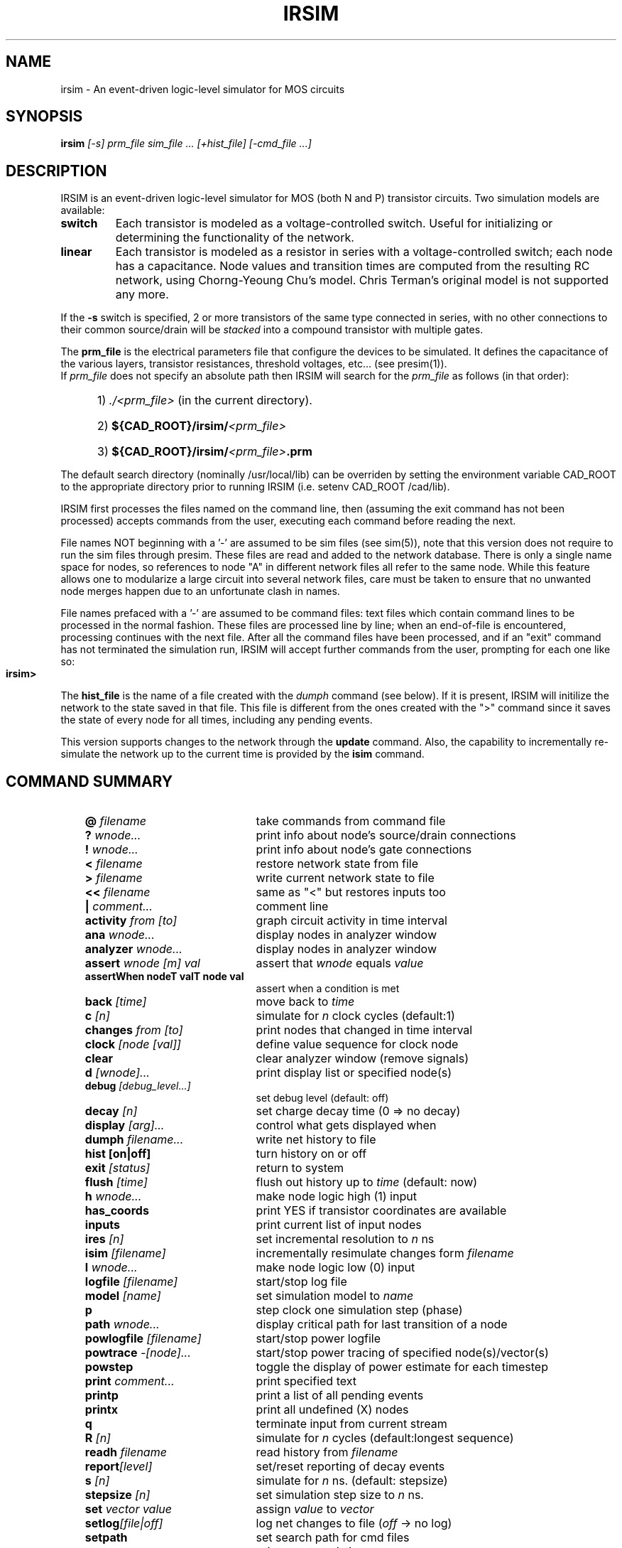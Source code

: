 .TH IRSIM 1 "" "" "IRSIM Users's Manual"
.UC
.SH NAME
irsim \- An event-driven logic-level simulator for MOS circuits
.SH SYNOPSIS
\fBirsim \fI[-s] prm_file sim_file ... [+hist_file] [-cmd_file ...]
.SH DESCRIPTION
IRSIM is an event-driven logic-level simulator for MOS (both N and P)
transistor circuits.  Two simulation models are available:
.TP
.B switch
Each transistor is modeled as a voltage-controlled switch.  Useful for
initializing or determining the functionality of the network.
.TP
.B linear
Each transistor is modeled as a resistor in series
with a voltage-controlled switch; each node has
a capacitance.  Node values and transition times
are computed from the resulting RC network, using
Chorng-Yeoung Chu's model.  Chris Terman's original model is not
supported any more.
.PP
If the \fB-s\fP switch is specified, 2 or more transistors of the same
type connected in series, with no other connections to their common
source/drain will be
.I stacked
into a compound transistor with multiple gates.
.PP
The
.B prm_file
is the electrical parameters file that configure the devices to be simulated.
It defines the capacitance of the various layers, transistor resistances,
threshold voltages, etc... (see presim(1)).
.sp 0
If
.I prm_file
does not specify an absolute path then
IRSIM will search for the
.I prm_file
as follows (in that order):

.PD 0
.HP
	1) \fI./<prm_file>\fP (in the current directory).
.HP
	2) \fB${CAD_ROOT}/irsim/\fI<prm_file>\fP
.HP
	3) \fB${CAD_ROOT}/irsim/\fI<prm_file>\fB.prm\fP
.PD 1
.PP
The default search directory (nominally /usr/local/lib) can be overriden
by setting the environment variable CAD_ROOT to the appropriate
directory prior to running IRSIM (i.e. setenv CAD_ROOT /cad/lib).
.PP
IRSIM first processes the files named on the command line, then (assuming
the exit command has not been processed) accepts commands from the user,
executing each command before reading the next.
.PP
File names NOT beginning with a '-' are assumed to be sim files (see sim(5)),
note that this version does not require to run the sim files through
presim.  These files are read and added to the network
database.  There is only a single name space for nodes, so
references to node "A" in different network files all refer to the same
node.  While this feature allows one to modularize a large circuit into
several network files, care must be taken to ensure that no unwanted
node merges happen due to an unfortunate clash in names.
.PP
File names prefaced with a '-' are assumed to be command files:
text files which contain command lines to be processed in the normal
fashion.  These files are processed line by line; when an end-of-file
is encountered, processing continues with the next file. After all the
command files have been processed, and if an "exit" command has not
terminated the simulation run, IRSIM will accept further commands from
the user, prompting for each one like so:
.TP
.B irsim>
.PP
The
.B hist_file
is the name of a file created with the
.I dumph
command (see below).  If it is present, IRSIM will initilize the network
to the state saved in that file.  This file is different from
the ones created with the ">" command since it saves the state of every node
for all times, including any pending events.
.PP
This version supports changes to the network through the
.B update
command.  Also, the capability to incrementally re-simulate the network
up to the current time is provided by the
.B isim
command.


.SH COMMAND SUMMARY

.PD 0
.RS +3em
.IP "\fB@ \fIfilename\fP" 22
take commands from command file
.IP "\fB? \fIwnode...\fP" 22
print info about node's source/drain connections
.IP "\fB! \fIwnode...\fP" 22
print info about node's gate connections
.IP "\fB< \fIfilename\fP" 22
restore network state from file
.IP "\fB> \fIfilename\fP" 22
write current network state to file
.IP "\fB<< \fIfilename\fP" 22
same as "<" but restores inputs too
.IP "\fB| \fIcomment...\fP" 22
comment line
.IP "\fBactivity \fIfrom [to]\fP" 22
graph circuit activity in time interval
.IP "\fBana \fIwnode...\fP" 22
display nodes in analyzer window
.IP "\fBanalyzer \fIwnode...\fP" 22
display nodes in analyzer window
.IP "\fBassert \fIwnode [m] val\fP" 22
assert that \fIwnode\fP equals \fIvalue\fP
.IP "\fBassertWhen nodeT valT node val\fP" 22
assert when a condition is met
.IP "\fBback \fI[time]\fP" 22
move back to \fItime\fP
.IP "\fBc \fI[n]\fP" 22
simulate for \fIn\fP clock cycles (default:1)
.IP "\fBchanges \fIfrom [to]\fP" 22
print nodes that changed in time interval
.IP "\fBclock \fI[node [val]]\fP" 22
define value sequence for clock node
.IP "\fBclear\fP" 22
clear analyzer window (remove signals)
.IP "\fBd \fI[wnode]...\fP" 22
print display list or specified node(s)
.IP "\fBdebug \fI[debug_level...]\fP" 22
set debug level (default: off)
.IP "\fBdecay \fI[n]\fP" 22
set charge decay time (0 => no decay)
.IP "\fBdisplay \fI[arg]...\fP" 22
control what gets displayed when
.IP "\fBdumph \fIfilename...\fP" 22
write net history to file
.IP "\fBhist [on|off]\fP" 22
turn history on or off
.IP "\fBexit \fI[status]\fP" 22
return to system
.IP "\fBflush\fP \fI[time]\fP" 22
flush out history up to \fItime\fP (default: now)
.IP "\fBh \fIwnode...\fP" 22
make node logic high (1) input
.IP "\fBhas_coords\fP" 22
print YES if transistor coordinates are available
.IP "\fBinputs\fP" 22
print current list of input nodes
.IP "\fBires \fI[n]\fP" 22
set incremental resolution to \fIn\fP ns
.IP "\fBisim \fI[filename]\fP" 22
incrementally resimulate changes form \fIfilename\fP
.IP "\fBl \fIwnode...\fP" 22
make node logic low (0) input
.IP "\fBlogfile \fI[filename]\fP" 22
start/stop log file
.IP "\fBmodel \fI[name]\fP" 22
set simulation model to \fIname\fP
.IP "\fBp\fP" 22
step clock one simulation step (phase)
.IP "\fBpath \fIwnode...\fP" 22
display critical path for last transition of a node
.IP "\fBpowlogfile \fI[filename]\fP" 22
start/stop power logfile
.IP "\fBpowtrace \fI-[node]...\fP" 22
start/stop power tracing  of specified node(s)/vector(s)
.IP "\fBpowstep\fP"  22
toggle the display of power estimate for each timestep
.IP "\fBprint \fIcomment...\fP" 22
print specified text
.IP "\fBprintp\fP" 22
print a list of all pending events
.IP "\fBprintx\fP" 22
print all undefined (X) nodes
.IP "\fBq\fP" 22
terminate input from current stream
.IP "\fBR \fI[n]\fP" 22
simulate for \fIn\fP cycles (default:longest sequence)
.IP "\fBreadh \fIfilename\fP" 22
read history from \fIfilename\fP
.IP "\fBreport\fI[level]\fP" 22
set/reset reporting of decay events
.IP "\fBs \fI[n]\fP" 22
simulate for \fIn\fP ns. (default: stepsize)
.IP "\fBstepsize \fI[n]\fP" 22
set simulation step size to \fIn\fP ns.
.IP "\fBset \fIvector value\fP" 22
assign \fIvalue\fP to \fIvector\fP
.IP "\fBsetlog\fI[file|off]\fP" 22
log net changes to file (\fIoff\fP -> no log)
.IP \fBsetpath \fI[path...]\fP
set search path for cmd files
.IP "\fBstats\fP" 22
print event statistics
.IP "\fBsumcap\fP"  22
print out the sum of the capacitance of all nodes
.IP "\fBt \fI[-]wnode...\fP" 22
start/stop tracing of specified nodes
.IP "\fBtcap\fP" 22
print list of shorted transistors 
.IP "\fBtime \fI[command]\fP
print resource utilization summary
.IP "\fBuntil wnode [mask] value count\fP" 22
delayed assert based on the clock count.
.IP "\fBu \fIwnode...\fP" 22
make node undefined (X) input
.IP "\fBunitdelay \fI[n]\fP" 22
force transitions to take \fIn\fP ns. (0 disables)
.IP "\fBupdate \fIfilename\fP" 22
read net changes from file
.IP "\fBV \fI[node [value...]]\fP" 22
define sequence of inputs for a node
.IP "\fBvector \fIlabel node...\fP" 22
define bit vector
.IP "\fBvsupply \fIvoltage\fP" 22
set supply voltage for calculating power (default 5V)
.IP "\fBw \fI[-]wnode...\fP" 22
add/delete nodes from display list
.IP "\fBwnet \fI[filename]\fP" 22
write network to file
.IP "\fBx \fIwnode...\fP" 22
remove node from input lists
.IP "\fBXdisplay \fI[host:n]\fP" 22
set/show X display (for analyzer)


.RE
.PD 1
.TP
COMMAND DESCRIPTIONS
.PP
Commands have the following simple syntax:
.TP
\fBcmd \fIarg1 arg2 ... argn\fB <newline>\fP
.PP
where
.B cmd
specifies the command to be performed and the \fIargi\fP are arguments
to that command.  The arguments are separated by spaces (or tabs) and the
command is terminated by a
.B <newline>.
.PP
If
.B cmd
is not one of the built-in commands documented below, IRSIM appends
".cmd" to the command name and tries to open that file as a command file
(see "\fB@\fP" command).  Thus the command
"foo" has the same effect as "\fB@\fP foo.cmd".
.PP
Notation:

.TP
.B ...
indicates zero or more repetitions
.TP
.B [ ]
enclosed arguments are optional
.TP
.B node
name of node or vector in network
.TP
.B wnode
name of node or vector in network, can include \fB'*'\fP wildcard
which matches any sequence of zero or more characters.  The pair of
characters \fB'{'\fP and \fB'}'\fP denote iteration over the limits
enclosed by it, for example:
.B "name{1:10}"
will expand into
.I name1, name2 ... name10.
A 3rd optional argument sets the stride, for example:
.B "name{1:10:2}"
will expand into
.I name1, name3, ... name7, name9.
.TP
.B | comment...
Lines beginning with vertical bar are treated as comments and
ignored -- useful for comments or temporarily disabling certain
commands in a command file.
.PP
Most commands take one or more node names as arguments.  Whenever a node
name is acceptible in a command line, one can also use the name of a bit
vector.  In this case, the command will be applied to each node of the
vector (the "\fBt\fP" and "\fBd\fP" treat vectors specially, see below).
.TP
\fBvector \fIlabel node...\fP
Define a bit vector named "label" which includes the specified
nodes.  If you redefine a bit vector, any special attributes of
the old vector (e.g., being on the display or trace list) are
lost.  Wild cards are not accepted in the list of
node names since you would have no control over the order in
which matching nodes would appear in the vector.
.PP
The simulator performs most commands silently.  To find out what's
happened you can use one of the following commands to examine the state
of the network and/or the simulator.
.TP
\fBset \fIvector value\fP
Assign \fIvalue\fP to
.I vector.
For example, the following sequence of commands:
.RS
.sp 1
	\fBvector \fPBUS bit.1 bit.2 bit.3
.sp 0
	\fBset \fPBUS 01x
.RE
.IP
The first command will define
.I BUS
to be a vector composed of nodes
.I bit.1, bit.2,
and
.I bit.3.
The second command will assign the following values: 
.PP
.PD 0
.HP
		bit.1 = 0
.HP
		bit.2 = 1
.HP
		bit.3 = X
.PD 1
.IP
Value can be any sequence of [0,1,h,H,l,L,x,X], and must be of the same
length as the bit vector itself.
.TP
\fBd \fI[wnode]...\fP
Display.  Without arguments displays the values all nodes and bit
vectors
currently on the display list (see
.B w
command).  With
arguments, only displays the nodes or bit vectors specified.  See also
the "display" command if you wish to have the display list printed out
automatically at the end of certain simulation commands.
.TP
\fBw \fI[-]wnode...\fP
Watch/unwatch one or more nodes.  Whenever a "\fBd\fP"
command is given, each watched node will displayed like so:
.IP
.B node1=0 node2=X ...
.LP
.RS
To remove a node from the watched list, preface its name with a '-'.
If \fIwnode\fP is the name of a bit vector, the values of the nodes which
make up the vector will be displayed as follows:
.RE
.IP
.B label=010100
.LP
.RS
where the first 0 is the value of first node in the list, the first 1
the value of the second node, etc.
.RE
.TP
\fBassert \fIwnode [mask] value\fP
Assert that the boolean value of the node or vector
.I wnode
is \fIvalue\fR.  If the comparison fails, an error message is printed.
If
.I mask
is given then only those bits corresponding to zero bits in
.I mask
take part in the comparison, any character other than 0 will skip
that bit.
The format of the error message is the following:
.PP
.PD 0
.HP
		(tty, 3): assertion failed on 'name' 10X10 (1010X)
.PD 1
.IP
Where
.I name
is the name of the vector, followed by the actual value and the
expected value enclosed in parenthesis.  If a
.I mask
is specified, then bits that were not compared are printed as '-'.
.TP
\fBuntil wnode [mask] value count\fP
Acts just like the assert command except it requires an
additional argument <count> which is the max number of clock cycles 
to run. Instead of just testing the current state, like assert, until
tests for true and if false it runs clock cycles until condition becomes 
true or count runs out.
.TP
\fBana \fIwnode...\fP
This is a shorthand for the \fBanalyzer\fP command (described below).
.TP
\fBanalyzer \fIwnode...\fP
Add the specified node(s)/vector(s) to the analyzer display list (see
irsim-analyzer(3) for a detailed explanation).  If the analyzer window does
not exist, it will be created.  If no arguments are given and the 
analyzer window already exists, nothing happens.
.TP
\fBXdisplay \fI[host:display]\fP
You must be able to connect to an X-server to start the analyzer.  If
you haven't set up the
.B DISPLAY
environment variable properly, the analyzer command may fail. If
this is the case you can use the
.B Xdisplay
command to set it from within the simulator.
With no arguments, the name of the current X-server will be printed.
.TP
\fBclear\fP
Removes all nodes and vectors from the analyzer window.  This command is
most useful in command scripts for switching between different signals 
being displayed on the analyzer.
.PP
"\fB?\fP" and "\fB!\fP" allow the user to go both backwards and forwards
through the network.  This is a useful debugging aid.
.TP 
\fB? \fIwnode...\fP
Prints a synopsis of the named nodes including their current values
and the state of all transistors that affect the value of these nodes.
This is the most common way of wandering through the network in
search of what went wrong.
.sp 0
The output from the command
.I "? out"
looks like
.RS
.PP
.PD 0
.HP
out=0 (vl=0.3 vh=0.8) (0.100 pf) is computed from:
.HP
n-channel phi2=0 out=0 in=0 [1.0e+04, 1.3e+04, 8.7e+03]
.HP
pulled down by (a=1 b=1)  [1.0e+04, 1.3e+04, 8.8e+03]
.HP
pulled up [4.0e+04, 7.4e+04, 4.0e+04]
.PD 1
.PP
The first line gives the node's name and current value, its low and
high logic thresholds, user-specifed low-to-high and high-to-low
propagation delays if present, and its capacitance if nonzero.
Succeeding lines list the transistor whose sources or drains connect to
this node: the transistor type ("pulled down" is an n-channel transistor
connected to
gnd, "pulled up" is a depletion pullup or p-channel transistor connected
to vdd), the values of the gate,
source,
and drain nodes, and the modeling resistances.  Simple chains
of transistors with the same implant type are collapsed by the
.I \-s
option into a single transistor with a "compound" gate; compound gates appear
as a parenthesized list of nodes (e.g., the pulldown shown above).  The
three resistance values
-- static, dynamic high, dynamic low -- are
given in Kilo-ohms.
.PP
Finally, any pending events for a node are
listed after the electrical information.
.RE
.TP
\fB! \fIwnode...\fP
For each node in the argument list, print a list of transistors
controlled by that node.
.TP
.B tcap
.sp 0
Prints a list of all transistors with their source/drain shorted together or
whose source/drain are connected to the power supplies.  These transistors
will have no effect on the simulation other than their gate capacitance load.
Although transistors connected across the power supplies are real
design errors, the simulator does not complain about them.
.PP
Any node can be made an input -- the simulator will not change an input node's
value until it is released.  Usually on specific nodes -- inputs to the 
circuit -- are manipulated using the commands below, but you can fool with
a subcircuit by forcing values on internal nodes just as easily.
.TP
\fBh \fIwnode...\fP
Force each node on the argument list to be a high (1) input.  Overrides
previous input commands if necessary.
.TP
\fBl \fIwnode...\fP
Like "\fBh\fP" except forces nodes to be a low (0) input.
.TP
\fBu \fIwnode...\fP
Like "\fBh\fP" except forces nodes to be a undefined (X) input.
.TP
\fBx \fIwnode...\fP
Removes nodes from whatever input list they happen to be on.  The
next simulation step will determine the correct node value
from the surrounding circuit.  This is the default state of most nodes.
Note that this does not force nodes to have an "X" value -- it simply
removes them from the input lists.
.TP
.B inputs
prints the high, low, and undefined input lists.


.PP
It is possible to define a sequence of values for a node, and then
cycle the circuit as many times as necessary to input each value and simulate
the network.  A similar mechanism is used to define the sequence of values
each clock node goes through during a single cycle.
.PP
Each value is a list of characters (with no intervening blanks) chosen from
the following:
.PP
.PD 0
.RS
.IP "1, h, H" 12
logic high (1)
.IP "0, l, L" 12
logic low (0)
.IP "u, U" 12
undefined (X)
.IP "x, X" 12
remove node from input lists
.RE
.PD 1
.PP
Presumably the length of the character list is the same as the size of
the node/vector to which it will be assigned.  Blanks (spaces and tabs)
are used to separate values in a sequence.  The sequence is used one
value at a time, left to right.  If more values are needed than supplied
by the sequence, IRSIM just restarts the sequence again.
.TP
\fBV \fI[node [value...]]\fP
Define a vector of inputs for a node.  After each cycle of an "R"
command, the node is set to the next value specified in the
sequence.
.PP
.RS
With no arguments, clears all input sequences (does not affect
clock sequences however).  With one argument, "node", clears any
input sequences for that node/vector.
.RE
.TP
\fBclock \fI[node [value...]]\fP
Define a phase of the clock.  Each cycle, each node specified by a
clock command must run through its respective values.  For example,
.PP
.PD 0
.HP
		clock phi1 1 0 0 0
.HP
		clock phi2 0 0 1 0
.PD 1
.RS
.PP
defines a simple 4-phase clock using nodes
.I phi1
and
.I phi2.
Alternatively one could have issued the following commands:
.PP
.PD 0
.HP
		vector clk phi1 phi2
.HP
		clock clk 10 00 01 00
.PD 1
.PP
With no arguments, clears all clock sequences.  With one argument,
"node", clears any clock sequences for that node/vector.
.RE
.PP
After input values have been established, their effect can be propagated
through the network with the following commands.  The basic simulated time
unit is 0.1ns; all event times are quantized into basic time units.  A
simulation step continues until
.I stepsize
ns. have elapsed, and any
events scheduled for that interval are processed.  It is possible to build
circuits which oscillate -- if the period of oscillation is zero,
the simulation command will not return.  If this seems to be the case, you
can hit
.B <ctrl-C>
to return to the command interpreter.  Note that if you do this while input
is being taken from a file, the simulator will bring you to the top level
interpreter, aborting all pending input from any command files.
.PP
When using the linear model (see the "\fBmodel\fP" command) transition times
are estimated using an RC time constant calculated from the surrounding
circuit.  When using the switch model, transitions are scheduled with
unit delay.  These calculations can be overridden for a node by setting
its tplh and tphl parameters which will then be used to determine the time
for a transition.
.TP
\fBs \fI[n]\fP
Simulation step.  Propogates new values for the inputs through the
network, returns when \fIn\fP (default: \fIstepsize\fR) ns. have passed.
If
.I n
is specified, it will temporarily override the
.I stepsize
value.  Unlike
previous versions, this value is NOT remembered as the default value for the
.I stepsize
parameter.  If the display mode is "automatic", the current
display list is printed out on the completion of this command (see
"display" command).
.TP
\fBc \fI[n]\fP
Cycle
.I n
times (default: 1) through the clock, as defined by the
"\fBclock\fP" command.  Each phase of the clock lasts
.I stepsize
ns.
If the display mode is "\fIautomatic\fP", the current display list is
printed out on the completion of this command (see "\fBdisplay\fP" command).
.TP
.B p
Step the clock through one phase (or simulation step).  For example,
if the clock is defined as above
.PP
.PD 0
.HP
		clock phi1   1 0 0 0
.HP
		clock phi2   0 0 1 0
.PD 1
.RS
.PP
then "\fBp\fP" will set phi1 to 1 and phi2 to 0, and then propagate the
effects for one simulation step.  The next time "\fBp\fP" is issued, phi1
and phi2 will both be set to 0, and the effects propagated, and so on.
If the "\fBc\fP" command is issued after "\fBp\fP" has been used, the effect
will be to step through the next 4 phases from where the "\fBp\fP" command
left off.
.RE
.TP
\fBR \fI[n]\fP
Run the simulator through 
.I n
cycles (see the "\fBc\fP" command).  If 
.I n
is not present make the run as long as the longest sequence.  If display
mode is automatic (see "\fBdisplay\fP" command) the display is printed
at the end of each cycle.  Each "\fBR\fP" command starts over at the
beginning of the sequence defined for each node.
.TP
\fBback \fItime\fP
Move back to the specified time.  This command restores circuit state
as of \fItime\fP, effectively
undoing any changes in between.  Note that you can not move
past any previously flushed out history (see \fBflush\fP command below)
as the history mechanism is used to restore the network state.  This command
can be useful to undo a mistake in the input vectors or to re-simulate the
circuit with a different debug level.
.TP
\fBpath \fIwnode...\fP
display critical path(s) for last transition of the specified node(s).
The critical path transistions are reported using the following format:
.HP
		\fInode\fB -> \fIvalue\fB @ \fItime\fB (\fIdelta\fB)\fP
.IP
where \fInode\fP is the name of the node, \fIvalue\fP is the value to which
the node transitioned, \fItime\fP is the time at which the transistion
occurred, and \fIdelta\fP is the delay through the node since the last
transition.  For example:
.PP
.PD 0
.HP
		critical path for last transition of Hit_v1:
.HP
			phi1-> 1 @ 2900.0ns , node was an input
.HP
			PC_driver-> 0 @ 2900.4ns    (0.4ns)
.HP
			PC_b_q1-> 1 @ 2904.0ns    (3.6ns)
.HP
			tagDone_b_v1-> 0 @ 2912.8ns    (8.8ns)
.HP
			tagDone1_v1-> 1 @ 2915.3ns    (2.5ns)
.HP
			tagDone1_b_v1-> 0 @ 2916.0ns    (0.7ns)
.HP
			tagDone_v1-> 1 @ 2918.4ns    (2.4ns)
.HP
			tagCmp_b_v1-> 0 @ 2922.1ns    (3.7ns)
.HP
			tagCmp_v1-> 1 @ 2923.0ns    (0.9ns)
.HP
			Vbit_b_v1-> 0 @ 2923.2ns    (0.2ns)
.HP
			Hit_v1-> 1 @ 2923.5ns    (0.3ns)
.PD 1
.TP
\fBactivity \fIfrom_time [to_time]\fP
print histogram showing amount of circuit activity in the specified
time inteval.  Actually only shows number of nodes which had their
most recent transition in the interval.
.TP
\fBchanges \fIfrom_time [to_time]\fP
print list of nodes which last changed value in the specified
time interval.
.TP
.B printp
print list of all pending events sorted in time.  The node associated
with each event and the scheduled time is printed.
.TP
.B printx
print a list of all nodes with undefined (X) values.
.PP
Using the trace command, it is possible to get more detail about what's
happening to a particular node.  Much of what is said below is described
in much more detail in "Logic-level Simulation for VLSI Circuits" by
Chris Terman, available from Kluwer Academic Press.  When a node is traced,
the simulator reports each change in the node's value:
.IP
	[event #100] node out.1: 0 -> 1 @ 407.6ns
.LP
.PP
The event index is incremented for each event that is processed.  The
transition is reported as
.HP
	\fIold value\fB -> \fInew value\fB @ \fIreport time\fP
.PP
Note that since the time the event is processed may differ from the
event's report time, the report time for successive events may not be
strictly increasing.
.PP
Depending on the debug level (see the "\fBdebug\fP" command) each
calculation of a traced node's value is reported:
.PP
.PD 0
.HP
	[event #99] node clk: 0 -> 1 @ 400.2ns
.HP
	final_value( Load )  V=[0.00, 0.04]  => 0
.HP
	..compute_tau( Load )
.HP
	{Rmin=2.2K  Rdom=2.2K  Rmax=2.2K}  {Ca=0.06  Cd=0.17}
.HP
	tauA=0.1  tauD=0.4 ns
.HP
	[event #99: clk->1] transition for Load: 1 -> 0 (tau=0.5ns, delay=0.6ns)
.PD 1
.PP
In this example, a calculation for node
.I Load
is reported.  The calculation
was caused by event 99 in which node clk went to 1.  When using the
linear model (as in this example) the report shows
.HP
	\fIcurrent value\fB -> \fIfinal value\fP
.PP
The second line displays information regarding the final value
(or dc) analysis for node "Load"; the minimun and maximum voltages
as well as the final logical value (0 in this case).
.PP
The next three lines display timing analysis information used to estimate
the delays.  The meaning of the variables displayed can be found Chu's
thesis: "Improved Models for Switch-Level Simulation".
.PP
When the \fIfinal value\fP is reported as "D", the node is not connected to an
input and may be scheduled to decay from its current value to X at some later
time (see the "\fBdecay\fI" command).
.PP
"tau" is the calculated transition time constant, "delta"
is when any consequences of the event will be
computed; the difference in the two times is how IRSIM accounts for the shape
of the transition waveform on subsequent stages (see reference given above for
more details).  The middle lines of the report indicate the Thevenin and
capacitance parameters of the surrounding networks, i.e., the parameters on
which the transition calculations are based.
.TP
\fBdebug \fI[ev dc tau taup tw spk][off][all]\fP
Set debugging level.  Useful for debugging simulator and/or circuit
at various levels of the computation.  The meaning of the various
debug levels is as follows:
.RS
.IP \fBev\fP 8
display event enqueueing and dequeueing.
.IP \fBdc\fP 8
display dc calculation information.
.IP \fBtau\fP 8
display time constant (timing) calculation.
.IP \fBtaup\fP 8
display second time constant (timing) calculation.
.IP \fBtw\fP 8
display network parameters for each stage of the tree walk, this
applies to \fBdc, tau\fP, and \fBtaup\fP.  This level of debugging
detail is usually needed only when debugging the simulator.
.IP \fBspk\fP 8
displays spike analysis information.
.IP \fBall\fP 8
This is a shorthand for specifying all of the above.
.IP \fBoff\fP 8
This turns off all debugging information.
.RE
.IP
If a debug switch is on then during a simulation step, each time a watched
node is encounted in some event, that fact is indicated to the user
along with some event info.  If a node keeps appearing in this prinout,
chances are that its value is oscillating.  Vice versa, if your circuit
never settles (ie., it oscillates) , you can use the "\fBdebug\fP" and
"\fBt\fP" commands to find the node(s) that are causing the problem.
.sp 1
Without any arguments, the debug command prints the current debug level.
.TP
\fBt \fI[-]wnode...\fP
set trace flag for node.  Enables the various printouts described
above.
Prefacing the node name with '-' clear its trace flag.
If "wnode" is the name of a vector, whenever any node of that vector
changes value, the current time and the values of all traced vectors
is printed.  This feature is useful for watching the relative
arrival times of values at nodes in an output vector.
.PP
System interface commands:
.TP
\fB> \fIfilename\fP
Write current state of each node into specified file.  Useful for
making a breakpoint in your simulation run.  Only stores values so
isn't really useful to "dump" a run for later use, i.e., the current
input lists, pending events, etc. are NOT saved in the state file.
.TP
\fB< \fIfilename\fP
Read from specified file, reinitializing the value of each node as
directed.  Note that network must already exist and be identical to the
network used to create the dump file with the ">" command.  These
state saving commands are really provided so that complicated
initializing sequences need only be simulated once.
.TP
\fB<< \fIfilename\fP
Same as "\fB<\fP" command, except that this command will restore the
.I input
status of the nodes as well.  It does not, however, restore pending
events.
.TP
\fBdumph \fI[filename]\fP
Write the history of the simulation to the specified file, that is; all
transistions since time = 0.  The resulting file is a machine-independent
binary file, and contains all the required information to continue
simulation at the time the dump takes place.  If the filename isn't
specified, it
will be constructed by taking the name of the sim_file (from the command
line) and appending ".hist" to it.
.TP
\fBreadh \fIfilename\fP
Read the specified history-dump file into the current network.  This
command will restore the state of the circuit to that of the dump file,
overwriting the current state.
.TP
\fBflush \fI[time]\fP
If memory consumption due to history maintanance becomes prohibitive, this
command can be used to free the memory consumed by the history up to the
time specified.  With no arguments, all history up to the current
point in the simulation is freed.  Flushing out the history may invalidate
an incremental simulation and the portions flushed will no longer appear
in the analyzer window.
.TP
\fBsetpath \fI[path...]\fP
Set the search-path for command files.  \fIPath\fP should be a sequence
of directories to be searched for ".cmd" files, "." meaning the current
directory.  For eaxmple:
.HP
	\fBsetpath \fP. /usr/me/rsim/cmds /cad/lib/cmds
.IP
With no arguments, it will print the current search-path.  Initially this
is just ".".
.TP
\fBprint \fItext...\fP
Simply prints the text on the user's console.  Useful for keeping
user posted of progress through a long command file.
.TP
\fBlogfile \fI[filename]\fP
Create a logfile with the specified name, closing current log file if
any; if no argument, just close current logfile.  All output which
appears on user's console will also be placed in the logfile.  Output
to the logfile is cleverly formatted so that logfiles themselves can
serve as command files.
.TP
\fBsetlog \fI[filename | off]\fP
Record all net changes, as well as resulting error messages, to the
specified file (see "\fBupdate\fP" command).  Net changes are always
appended to the log-file, preceding each sequence of changes by the
current date.  If the argument is
.I "off"
then net-changes will not be logged.  With no arguments, the name of the
current log-file is printed.
.sp 1
The default is to always record net changes; if no filename is specified
(using the "\fBsetlog\fP" command) the default filename
.I irsim_changes.log
will be used.  The log-files are formatted so that log-files may
themselves be used as net-change files.
.TP
\fBwnet \fI[filename]\fP
Write the current network to the specified file.  If the filename isn't
specified, it will be constructed by taking the name of the sim_file
(from the command line) and appending ".inet" to it.  The resulting file 
can be used in a future simulation run, as if it were a sim file.  The file
produced is a machine independent binary file, which is typically about 1/3
the size of the sim file and about 8 times faster to load.
.TP
\fBtime \fI[command]\fP
With no argument, a summary of time used by the simulator is printed.
If arguments are given the specified command is timed and a time summary
is printed when the command completes.
The format of the time summary is \fIU\fBu \fIS\fBs \fIE P\fB%\fI M\fP, where:
.PP
.PD 0
.HP
	\fIU\fP => User time in seconds
.HP
	\fIS\fP => System time in seconds
.HP
	\fIE\fP => Elapsed time, minutes:seconds
.HP
	\fIP\fP => Percentage of CPU time (((U + S)/E) * 100)
.HP
	\fIM\fP => Median text, data, and stack size use
.PD 1
.TP
.B q
.sp 0
Terminate current input stream.  If this is typed at top level, the
simulator will exit back to the system; otherwise, input reverts to
the previous input stream.
.TP
\fBexit \fI[n]\fP
Exit to system, 
.I n
is the reported status (default: 0).
.PP
Simulator parameters are set with the following commands.  With no arguments,
each of the commands simply prints the current value of the parameter.
.TP
\fBdecay \fI[n]\fP
Set decay parameter to
.I n
ns. (default: 0).  If non-zero, it tells the number of ns. it
takes for charge on a node to decay to X.  A value of 0 implies
no decay at all.  You cannot specify this parameters separately
for each node, but this turns out not to be a problem.  See "\fBreport\fP"
command.
.TP
\fBdisplay \fI[-][cmdfile][automatic]\fP
set/reset the display modes, which are
.RS
.IP \fBcmdfile\fP 12
commands executed from command files are displayed to user before 
executing.  The default is 
.I cmdfile = OFF.
.IP \fBautomatic\fP 12
print out current display list (see "\fBd\fP" command) after
completion of "\fBs\fP" or "\fBc\fP" command.  The default is 
.I automatic = ON.
.RE
.IP
Prefacing the previous commands with a "-" turns off that display option.
.TP
\fBmodel \fI[name]\fP
Set simulation model to one of the following:
.RS
.IP \fBswitch\fP
Model transistors as voltage controlled switches.  This model uses interval
logic levels, without accounting for transistor resistances, so circuits
with fighting
transistors may not be accuratelly modelled.  Delays may not reflect the
.I "true"
speed of the circuit as well.
.IP \fBlinear\fP
Model transistors as a resistor in series with a voltage controlled switch.
This model uses a single-time-constant computed from the resulting RC
network and uses a two-time-constant model to analyze charge sharing
and spikes.
.RE
.IP
The default is the
.B linear
model.
You can change the simulation model at any time -- even with events
pending -- as only new calculations are affected.
Without arguments, this command prints the current model name.
.TP
\fBreport \fI[level]\fP
When level is nonzero, report all nodes which are set to X because of charge
decay, regardless on whether they are being traced.  Setting
level to zero disables reporting, but not
the decay itself (see "\fBdecay\fP" command).
.TP
\fBstepsize \fI[n]\fP
Specify duration of simulation step or clock phase.  
.I n is specified
in ns. (nanoseconds).  Floating point numbers with up to 1 digit past
the decimal point are
allowed.  Further decimals are trucated (i.e. 10.299 == 10.2).
.TP
\fBunitdelay \fI[n]\fP
When nonzero, force all transitions to take
.I n
ns.  Setting
the parameter to zero disables this feature.  The resolution is the same
as for the "\fBstepsize\fP" command.
.TP
.B stats
Print event statitistics, as follows:
.PP
.PD 0
.HP
		changes = 26077
.HP
		punts (cns) = 208 (34)
.HP
		punts = 0.79%, cons_punted = 16.35%
.HP
		nevents = 28012; evaluations = 27972
.PD 1
.IP
Where \fIchanges\fP is the total number of transistions recorded, \fIpunts\fP
is the number of punted events, \fI(cns)\fP is the number of consecutive
punted events (a punted event that punted another event).  The penultimate
line shows the percentage of punted events with respect to the total number
of events, and the percentage of consecutive punted events with respect
to the number of punted events.  The last line shows the total number of
events (nevents) and the number of net evaluations.
.PP
Incremental simulation commands:
.PP
.B Irsim
supports incremental changes to the network and resimulation of the resulting
network.  This is done incrementally so that only the nodes affected by the
changes, either directly or indirectly, are re-evaluated.

.TP
\fBupdate \fIfilename\fP
Read net-change tokens from the specified file.  The following net-change
commands are available:
.sp 1
.RS
.PD 0
.IP \fBa\fPdd 8
type gate source drain length width [area]
.IP \fBd\fPelete 8
type gate source drain length width [area]
.IP \fBm\fPove 8
type gate source drain length width [area] g s d
.IP \fBc\fPap 8
node value
.IP \fBN\fP 8
node metal-area poly-area diff-area diff-perim
.IP \fBM\fP 8
node M2A M2P MA MP PA PP DA DP PDA PDP
.IP \fBt\fPhresh 8
node low high
.IP \fBD\fPelay 8
node tplh tphl
.RE
.PD 1
.IP
For a detailed dscription of this file see netchange(5).  Note that this
is an experimental interface and is likely to change in the future.
.IP
Note that this command doesn't resimulate the circuit so that it may leave the
network in an inconsistent state.  Usually this command will be followed by an
.B isim
command (see below), if that is not the case then it's up to the user to
initilize the state of the circuit.  This command exists only for historical
reasons and will probably disappear in the future.  It's use is discouraged.
.TP
\fBisim \fI[filename]\fP
Read net-change tokens from the specified file (see netchange(5)) and 
incrementally resimulate the circuit up to the current simulation
time (not supported yet).
.TP
\fBires \fIn\fP
The incremental algorithm keeps track of nodes deviating from their past
behavior as recorded in the network history.  During resimulation, a node
is considered to deviate from its history if it's new state is found to be
different within
.I n
ns of its previous state.  This command allows for changing the incremental
resolution.  With no arguments, it will print the current resolution.  The
default resolution is 0 ns.
.TP 
\fBpowlogfile \fI[filename]\fP
Opens \fIfilename\fP for writting nodal transition reports. The format of
the report is the same you get when you trace a node normaly.
With no arguments powlogfile just closes the opened logfile and prints
out a power dissipation summary. Nodal transitions in inputs are
.B not 
included in the transition count.
.TP 
\fBpowtrace \fI[[-]node...]\fP
The syntax of this command is the same as the normal 
.B t 
(trace) command.
If you want to trace and report power dissipation for all the nodes
just use powtrace *. Use powtrace 
.B -node 
if you want to exclude some nodes.
.TP 
\fBpowstep\fP
Toggles whether dynamic power estimation is displayed after each
timestep. The ynamic power displayed will only be for the nodes that
have been selected using the 
.B powtrace 
command.
.TP 
\fBvsupply \fIvoltage\fP
Sets the 
.B V 
variable for use in the 
.B P=CV^2/(2t) 
expression where 
.B C 
is capacitance switched, and 
.B t 
is the timestep.  The default value for vsupply is 5.0 Volts.
.TP
\fBsumcap\fP
Gives a sum of 
.B all 
nodal capcitances, 
.B not 
just those selected with
the 
.B powtrace
command.




.SH SEE ALSO
presim(1) (now obsolete)
.sp 0
rsim(1)
.sp 0
irsim-analyzer(3)
.sp 0
sim(5)
.sp 0
netchange(5)
